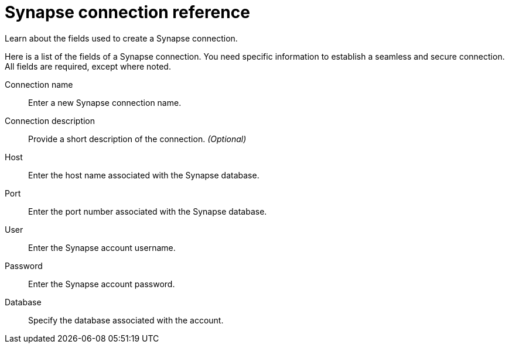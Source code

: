 = Synapse connection reference
:last_updated: 03/25/2021
:redirect_from: /data-integrate/embrace/embrace-synapse-reference.html

Learn about the fields used to create a Synapse connection.

Here is a list of the fields of a Synapse connection.
You need specific information to establish a seamless and secure connection.
All fields are required, except where noted.
[#connection-name]
Connection name::  Enter a new Synapse connection name.
[#connection-description]
Connection description::
Provide a short description of the connection.
_(Optional)_
[#host]
Host::  Enter the host name associated with the Synapse database.
[#port]
Port::  Enter the port number associated with the Synapse database.
[#user]
User::  Enter the Synapse account username.
[#password]
Password::  Enter the Synapse account password.
[#database]
Database::  Specify the database associated with the account.
